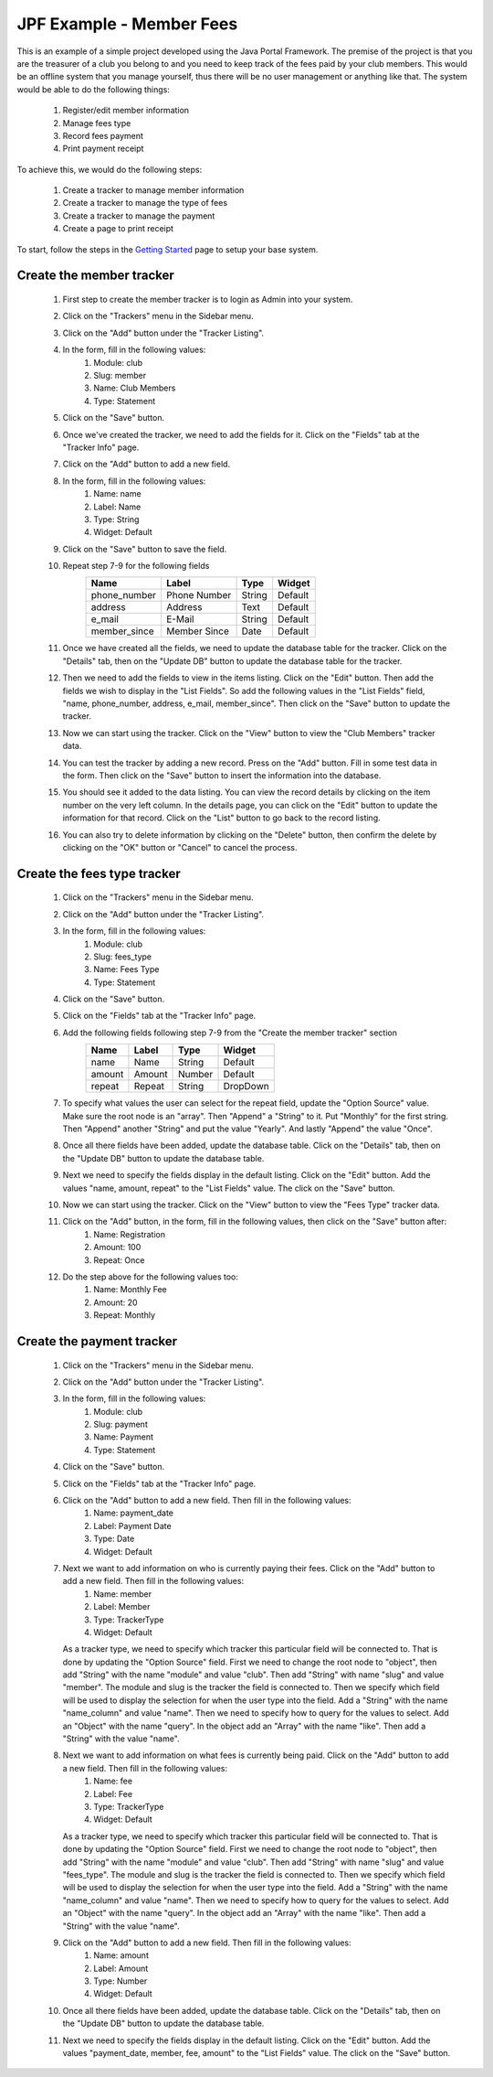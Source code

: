 JPF Example - Member Fees
=========================

This is an example of a simple project developed using the Java Portal Framework. The premise of the project is that you are the treasurer of a club you belong to and you need to keep track of the fees paid by your club members. This would be an offline system that you manage yourself, thus there will be no user management or anything like that. The system would be able to do the following things:

  #. Register/edit member information
  #. Manage fees type
  #. Record fees payment
  #. Print payment receipt

To achieve this, we would do the following steps:

  #. Create a tracker to manage member information
  #. Create a tracker to manage the type of fees
  #. Create a tracker to manage the payment
  #. Create a page to print receipt

To start, follow the steps in the `Getting Started <../started/intro.html>`_ page to setup your base system.

Create the member tracker
-------------------------

  #. First step to create the member tracker is to login as Admin into your system.
  #. Click on the "Trackers" menu in the Sidebar menu.
  #. Click on the "Add" button under the "Tracker Listing".
  #. In the form, fill in the following values:
       #. Module: club
       #. Slug: member
       #. Name: Club Members
       #. Type: Statement
  #. Click on the "Save" button.
  #. Once we've created the tracker, we need to add the fields for it. Click on the "Fields" tab at the "Tracker Info" page.
  #. Click on the "Add" button to add a new field.
  #. In the form, fill in the following values:
       #. Name: name
       #. Label: Name
       #. Type: String
       #. Widget: Default
  #. Click on the "Save" button to save the field.
  #. Repeat step 7-9 for the following fields
      +-----------------+---------------+---------------+---------------+
      |Name             |Label          |Type           |Widget         |
      +=================+===============+===============+===============+
      |phone_number     |Phone Number   |String         |Default        |
      +-----------------+---------------+---------------+---------------+
      |address          |Address        |Text           |Default        |
      +-----------------+---------------+---------------+---------------+
      |e_mail           |E-Mail         |String         |Default        |
      +-----------------+---------------+---------------+---------------+
      |member_since     |Member Since   |Date           |Default        |
      +-----------------+---------------+---------------+---------------+
  #. Once we have created all the fields, we need to update the database table for the tracker. Click on the "Details" tab, then on the "Update DB" button to update the database table for the tracker.
  #. Then we need to add the fields to view in the items listing. Click on the "Edit" button. Then add the fields we wish to display in the "List Fields". So add the following values in the "List Fields" field, "name, phone_number, address, e_mail, member_since". Then click on the "Save" button to update the tracker.
  #. Now we can start using the tracker. Click on the "View" button to view the "Club Members" tracker data.
  #. You can test the tracker by adding a new record. Press on the "Add" button. Fill in some test data in the form. Then click on the "Save" button to insert the information into the database.
  #. You should see it added to the data listing. You can view the record details by clicking on the item number on the very left column. In the details page, you can click on the "Edit" button to update the information for that record. Click on the "List" button to go back to the record listing.
  #. You can also try to delete information by clicking on the "Delete" button, then confirm the delete by clicking on the "OK" button or "Cancel" to cancel the process.

Create the fees type tracker
----------------------------

  #. Click on the "Trackers" menu in the Sidebar menu.
  #. Click on the "Add" button under the "Tracker Listing".
  #. In the form, fill in the following values:
       #. Module: club
       #. Slug: fees_type
       #. Name: Fees Type
       #. Type: Statement
  #. Click on the "Save" button.
  #. Click on the "Fields" tab at the "Tracker Info" page.
  #. Add the following fields following step 7-9 from the "Create the member tracker" section
      +-----------------+---------------+---------------+---------------+
      |Name             |Label          |Type           |Widget         |
      +=================+===============+===============+===============+
      |name             |Name           |String         |Default        |
      +-----------------+---------------+---------------+---------------+
      |amount           |Amount         |Number         |Default        |
      +-----------------+---------------+---------------+---------------+
      |repeat           |Repeat         |String         |DropDown       |
      +-----------------+---------------+---------------+---------------+
  #. To specify what values the user can select for the repeat field, update the "Option Source" value. Make sure the root node is an "array". Then "Append" a "String" to it. Put "Monthly" for the first string. Then "Append" another "String" and put the value "Yearly". And lastly "Append" the value "Once".
  #. Once all there fields have been added, update the database table. Click on the "Details" tab, then on the "Update DB" button to update the database table.
  #. Next we need to specify the fields display in the default listing. Click on the "Edit" button. Add the values "name, amount, repeat" to the "List Fields" value. The click on the "Save" button.
  #. Now we can start using the tracker. Click on the "View" button to view the "Fees Type" tracker data.
  #. Click on the "Add" button, in the form, fill in the following values, then click on the "Save" button after:
       #. Name: Registration
       #. Amount: 100
       #. Repeat: Once
  #. Do the step above for the following values too:
       #. Name: Monthly Fee
       #. Amount: 20
       #. Repeat: Monthly

Create the payment tracker
--------------------------

  #. Click on the "Trackers" menu in the Sidebar menu.
  #. Click on the "Add" button under the "Tracker Listing".
  #. In the form, fill in the following values:
       #. Module: club
       #. Slug: payment
       #. Name: Payment
       #. Type: Statement
  #. Click on the "Save" button.
  #. Click on the "Fields" tab at the "Tracker Info" page.
  #. Click on the "Add" button to add a new field. Then fill in the following values:
       #. Name: payment_date
       #. Label: Payment Date
       #. Type: Date
       #. Widget: Default
  #. Next we want to add information on who is currently paying their fees. Click on the "Add" button to add a new field. Then fill in the following values:
       #. Name: member
       #. Label: Member
       #. Type: TrackerType
       #. Widget: Default

     As a tracker type, we need to specify which tracker this particular field will be connected to. That is done by updating the "Option Source" field. First we need to change the root node to "object", then add "String" with the name "module" and value "club". Then add "String" with name "slug" and value "member". The module and slug is the tracker the field is connected to. Then we specify which field will be used to display the selection for when the user type into the field. Add a "String" with the name "name_column" and value "name". Then we need to specify how to query for the values to select. Add an "Object" with the name "query". In the object add an "Array" with the name "like". Then add a "String" with the value "name".
  #. Next we want to add information on what fees is currently being paid. Click on the "Add" button to add a new field. Then fill in the following values:
       #. Name: fee
       #. Label: Fee
       #. Type: TrackerType
       #. Widget: Default

     As a tracker type, we need to specify which tracker this particular field will be connected to. That is done by updating the "Option Source" field. First we need to change the root node to "object", then add "String" with the name "module" and value "club". Then add "String" with name "slug" and value "fees_type". The module and slug is the tracker the field is connected to. Then we specify which field will be used to display the selection for when the user type into the field. Add a "String" with the name "name_column" and value "name". Then we need to specify how to query for the values to select. Add an "Object" with the name "query". In the object add an "Array" with the name "like". Then add a "String" with the value "name".
  #. Click on the "Add" button to add a new field. Then fill in the following values:
       #. Name: amount
       #. Label: Amount
       #. Type: Number
       #. Widget: Default
  #. Once all there fields have been added, update the database table. Click on the "Details" tab, then on the "Update DB" button to update the database table.
  #. Next we need to specify the fields display in the default listing. Click on the "Edit" button. Add the values "payment_date, member, fee, amount" to the "List Fields" value. The click on the "Save" button.
